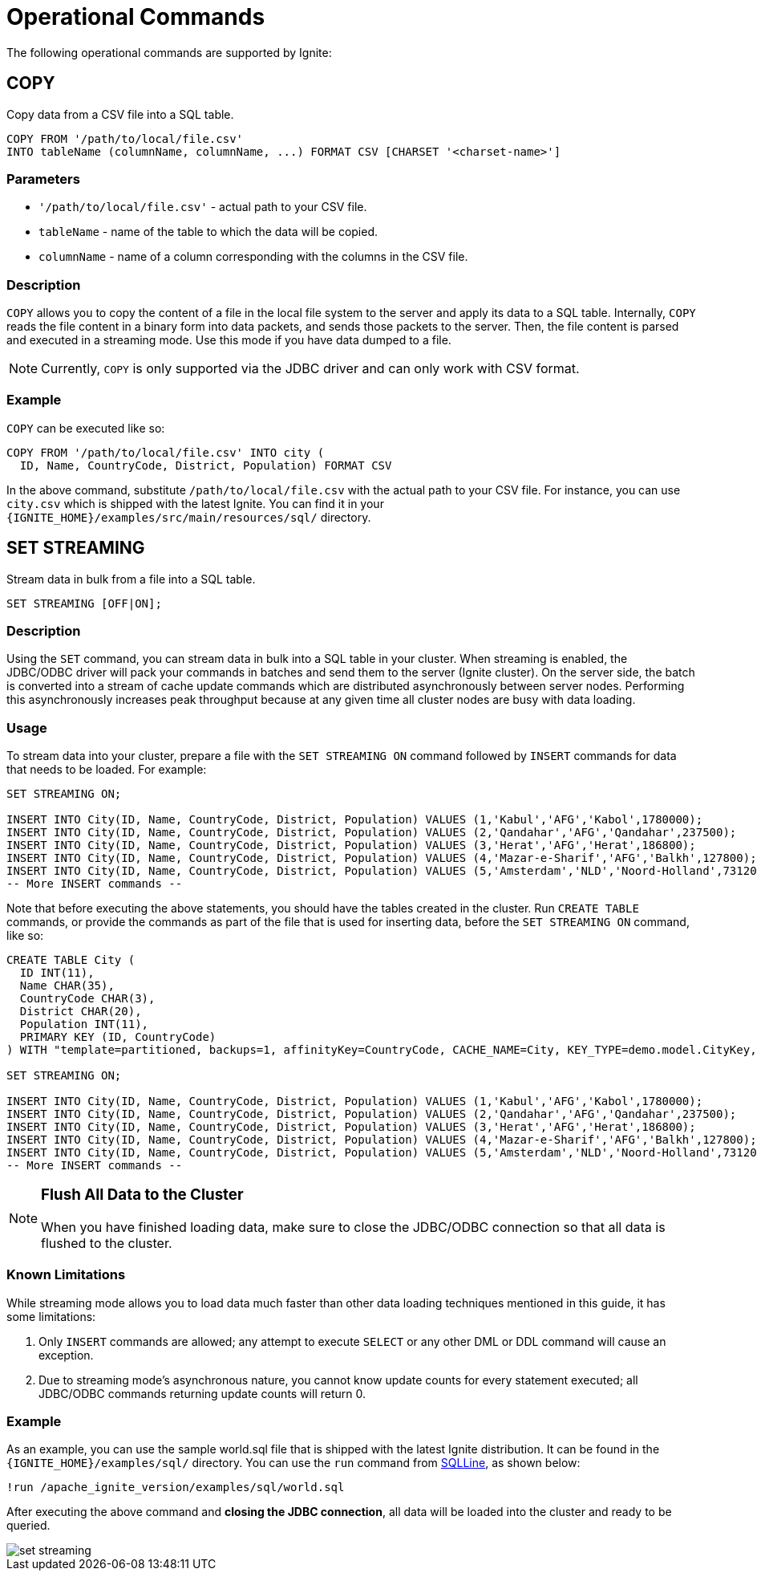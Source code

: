 = Operational Commands


The following operational commands are supported by Ignite:

== COPY

Copy data from a CSV file into a SQL table.

[source,sql]
----
COPY FROM '/path/to/local/file.csv'
INTO tableName (columnName, columnName, ...) FORMAT CSV [CHARSET '<charset-name>']
----


=== Parameters
- `'/path/to/local/file.csv'` - actual path to your CSV file.
- `tableName` - name of the table to which the data will be copied.
- `columnName` - name of a column corresponding with the columns in the CSV file.

=== Description
`COPY` allows you to copy the content of a file in the local file system to the server and apply its data to a SQL table. Internally, `COPY` reads the file content in a binary form into data packets, and sends those packets to the server. Then, the file content is parsed and executed in a streaming mode. Use this mode if you have data dumped to a file.

NOTE: Currently, `COPY` is only supported via the JDBC driver and can only work with CSV format.

=== Example
`COPY` can be executed like so:

[source,sql]
----
COPY FROM '/path/to/local/file.csv' INTO city (
  ID, Name, CountryCode, District, Population) FORMAT CSV
----

In the above command, substitute `/path/to/local/file.csv` with the actual path to your CSV file. For instance, you can use `city.csv` which is shipped with the latest Ignite.
You can find it in your `{IGNITE_HOME}/examples/src/main/resources/sql/` directory.

== SET STREAMING

Stream data in bulk from a file into a SQL table.

[source,sql]
----
SET STREAMING [OFF|ON];
----


=== Description
Using the `SET` command, you can stream data in bulk into a SQL table in your cluster. When streaming is enabled, the JDBC/ODBC driver will pack your commands in batches and send them to the server (Ignite cluster). On the server side, the batch is converted into a stream of cache update commands which are distributed asynchronously between server nodes. Performing this asynchronously increases peak throughput because at any given time all cluster nodes are busy with data loading.

=== Usage
To stream data into your cluster, prepare a file with the `SET STREAMING ON` command followed by `INSERT` commands for data that needs to be loaded. For example:

[source,sql]
----
SET STREAMING ON;

INSERT INTO City(ID, Name, CountryCode, District, Population) VALUES (1,'Kabul','AFG','Kabol',1780000);
INSERT INTO City(ID, Name, CountryCode, District, Population) VALUES (2,'Qandahar','AFG','Qandahar',237500);
INSERT INTO City(ID, Name, CountryCode, District, Population) VALUES (3,'Herat','AFG','Herat',186800);
INSERT INTO City(ID, Name, CountryCode, District, Population) VALUES (4,'Mazar-e-Sharif','AFG','Balkh',127800);
INSERT INTO City(ID, Name, CountryCode, District, Population) VALUES (5,'Amsterdam','NLD','Noord-Holland',731200);
-- More INSERT commands --
----

Note that before executing the above statements, you should have the tables created in the cluster. Run `CREATE TABLE` commands, or provide the commands as part of the file that is used for inserting data, before the `SET STREAMING ON` command, like so:

[source,sql]
----
CREATE TABLE City (
  ID INT(11),
  Name CHAR(35),
  CountryCode CHAR(3),
  District CHAR(20),
  Population INT(11),
  PRIMARY KEY (ID, CountryCode)
) WITH "template=partitioned, backups=1, affinityKey=CountryCode, CACHE_NAME=City, KEY_TYPE=demo.model.CityKey, VALUE_TYPE=demo.model.City";

SET STREAMING ON;

INSERT INTO City(ID, Name, CountryCode, District, Population) VALUES (1,'Kabul','AFG','Kabol',1780000);
INSERT INTO City(ID, Name, CountryCode, District, Population) VALUES (2,'Qandahar','AFG','Qandahar',237500);
INSERT INTO City(ID, Name, CountryCode, District, Population) VALUES (3,'Herat','AFG','Herat',186800);
INSERT INTO City(ID, Name, CountryCode, District, Population) VALUES (4,'Mazar-e-Sharif','AFG','Balkh',127800);
INSERT INTO City(ID, Name, CountryCode, District, Population) VALUES (5,'Amsterdam','NLD','Noord-Holland',731200);
-- More INSERT commands --
----

[NOTE]
====
[discrete]
=== Flush All Data to the Cluster
When you have finished loading data, make sure to close the JDBC/ODBC connection so that all data is flushed to the cluster.
====

=== Known Limitations
While streaming mode allows you to load data much faster than other data loading techniques mentioned in this guide, it has some limitations:

1. Only `INSERT` commands are allowed; any attempt to execute `SELECT` or any other DML or DDL command will cause an exception.
2. Due to streaming mode's asynchronous nature, you cannot know update counts for every statement executed; all JDBC/ODBC commands returning update counts will return 0.

=== Example
As an example, you can use the sample world.sql file that is shipped with the latest Ignite distribution. It can be found in the `{IGNITE_HOME}/examples/sql/` directory. You can use the `run` command from link:sqlline[SQLLine, window=_blank], as shown below:

[source,shell]
----
!run /apache_ignite_version/examples/sql/world.sql
----

After executing the above command and *closing the JDBC connection*, all data will be loaded into the cluster and ready to be queried.

image::images/set-streaming.png[]


